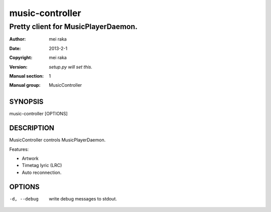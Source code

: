 ================
music-controller
================

------------------------------------
Pretty client for MusicPlayerDaemon.
------------------------------------

:Author: mei raka
:Date: 2013-2-1
:Copyright: mei raka
:Version: `setup.py will set this.`
:Manual section: 1
:Manual group: MusicController

SYNOPSIS
~~~~~~~~

music-controller [OPTIONS]

DESCRIPTION
~~~~~~~~~~~

MusicController controls MusicPlayerDaemon.

Features:

- Artwork
- Timetag lyric (LRC)
- Auto reconnection.

OPTIONS
~~~~~~~

-d, --debug
	write debug messages to stdout.


